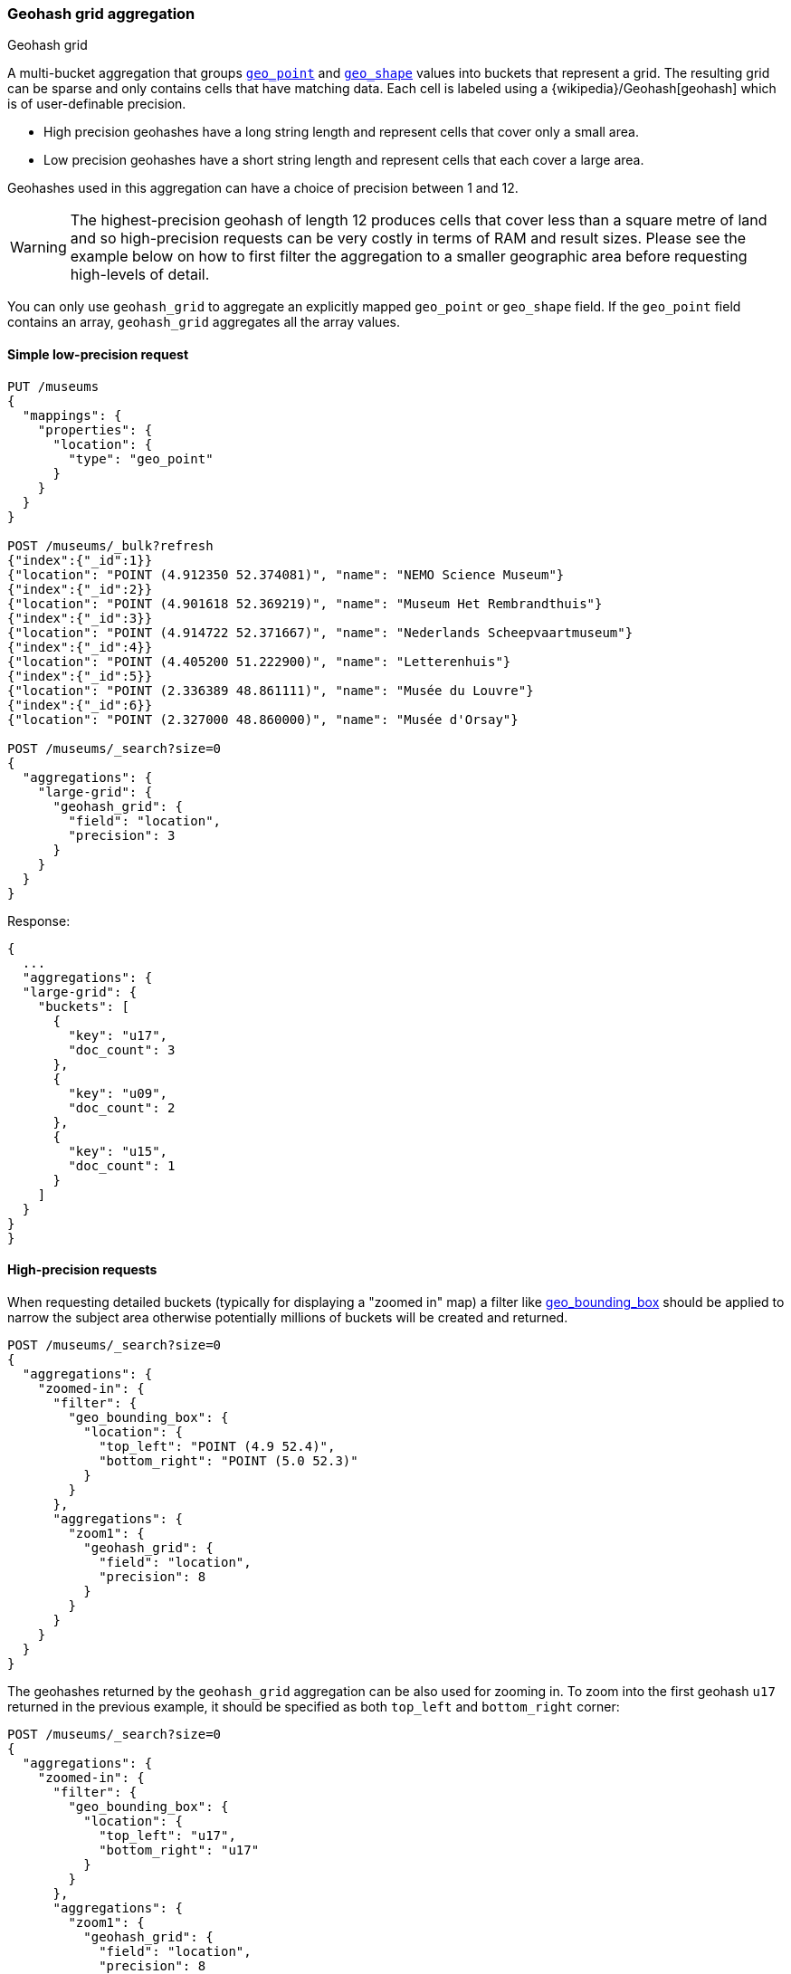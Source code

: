 [[search-aggregations-bucket-geohashgrid-aggregation]]
=== Geohash grid aggregation
++++
<titleabbrev>Geohash grid</titleabbrev>
++++

A multi-bucket aggregation that groups <<geo-point,`geo_point`>> and
<<geo-shape,`geo_shape`>> values into buckets that represent a grid.
The resulting grid can be sparse and only contains cells that have matching data. Each cell is labeled using a {wikipedia}/Geohash[geohash] which is of user-definable precision.

* High precision geohashes have a long string length and represent cells that cover only a small area.
* Low precision geohashes have a short string length and represent cells that each cover a large area.

Geohashes used in this aggregation can have a choice of precision between 1 and 12.

WARNING: The highest-precision geohash of length 12 produces cells that cover less than a square metre of land and so high-precision requests can be very costly in terms of RAM and result sizes.
Please see the example below on how to first filter the aggregation to a smaller geographic area before requesting high-levels of detail.

You can only use `geohash_grid` to aggregate an explicitly mapped `geo_point` or
`geo_shape` field. If the `geo_point` field contains an array, `geohash_grid`
aggregates all the array values.


==== Simple low-precision request

[source,console,id=geohashgrid-aggregation-low-precision-example]
--------------------------------------------------
PUT /museums
{
  "mappings": {
    "properties": {
      "location": {
        "type": "geo_point"
      }
    }
  }
}

POST /museums/_bulk?refresh
{"index":{"_id":1}}
{"location": "POINT (4.912350 52.374081)", "name": "NEMO Science Museum"}
{"index":{"_id":2}}
{"location": "POINT (4.901618 52.369219)", "name": "Museum Het Rembrandthuis"}
{"index":{"_id":3}}
{"location": "POINT (4.914722 52.371667)", "name": "Nederlands Scheepvaartmuseum"}
{"index":{"_id":4}}
{"location": "POINT (4.405200 51.222900)", "name": "Letterenhuis"}
{"index":{"_id":5}}
{"location": "POINT (2.336389 48.861111)", "name": "Musée du Louvre"}
{"index":{"_id":6}}
{"location": "POINT (2.327000 48.860000)", "name": "Musée d'Orsay"}

POST /museums/_search?size=0
{
  "aggregations": {
    "large-grid": {
      "geohash_grid": {
        "field": "location",
        "precision": 3
      }
    }
  }
}
--------------------------------------------------

Response:

[source,console-result]
--------------------------------------------------
{
  ...
  "aggregations": {
  "large-grid": {
    "buckets": [
      {
        "key": "u17",
        "doc_count": 3
      },
      {
        "key": "u09",
        "doc_count": 2
      },
      {
        "key": "u15",
        "doc_count": 1
      }
    ]
  }
}
}
--------------------------------------------------
// TESTRESPONSE[s/\.\.\./"took": $body.took,"_shards": $body._shards,"hits":$body.hits,"timed_out":false,/]

==== High-precision requests

When requesting detailed buckets (typically for displaying a "zoomed in" map) a filter like <<query-dsl-geo-bounding-box-query,geo_bounding_box>> should be applied to narrow the subject area otherwise potentially millions of buckets will be created and returned.

[source,console,id=geohashgrid-aggregation-high-precision-example]
--------------------------------------------------
POST /museums/_search?size=0
{
  "aggregations": {
    "zoomed-in": {
      "filter": {
        "geo_bounding_box": {
          "location": {
            "top_left": "POINT (4.9 52.4)",
            "bottom_right": "POINT (5.0 52.3)"
          }
        }
      },
      "aggregations": {
        "zoom1": {
          "geohash_grid": {
            "field": "location",
            "precision": 8
          }
        }
      }
    }
  }
}
--------------------------------------------------
// TEST[continued]

The geohashes returned by the `geohash_grid` aggregation can be also used for zooming in. To zoom into the
first geohash `u17` returned in the previous example, it should be specified as both `top_left` and `bottom_right` corner:

[source,console]
--------------------------------------------------
POST /museums/_search?size=0
{
  "aggregations": {
    "zoomed-in": {
      "filter": {
        "geo_bounding_box": {
          "location": {
            "top_left": "u17",
            "bottom_right": "u17"
          }
        }
      },
      "aggregations": {
        "zoom1": {
          "geohash_grid": {
            "field": "location",
            "precision": 8
          }
        }
      }
    }
  }
}
--------------------------------------------------
// TEST[continued]

[source,console-result]
--------------------------------------------------
{
  ...
  "aggregations": {
    "zoomed-in": {
      "doc_count": 3,
      "zoom1": {
        "buckets": [
          {
            "key": "u173zy3j",
            "doc_count": 1
          },
          {
            "key": "u173zvfz",
            "doc_count": 1
          },
          {
            "key": "u173zt90",
            "doc_count": 1
          }
        ]
      }
    }
  }
}
--------------------------------------------------
// TESTRESPONSE[s/\.\.\./"took": $body.took,"_shards": $body._shards,"hits":$body.hits,"timed_out":false,/]

For "zooming in" on the system that don't support geohashes, the bucket keys should be translated into bounding boxes using
one of available geohash libraries. For example, for javascript the https://github.com/sunng87/node-geohash[node-geohash] library
can be used:

[source,js]
--------------------------------------------------
var geohash = require('ngeohash');

// bbox will contain [ 52.03125, 4.21875, 53.4375, 5.625 ]
//                   [   minlat,  minlon,  maxlat, maxlon]
var bbox = geohash.decode_bbox('u17');
--------------------------------------------------
// NOTCONSOLE

==== Requests with additional bounding box filtering

The `geohash_grid` aggregation supports an optional `bounds` parameter
that restricts the cells considered to those that intersects the
bounds provided. The `bounds` parameter accepts the bounding box in
all the same <<query-dsl-geo-bounding-box-query-accepted-formats,accepted formats>> of the
bounds specified in the Geo Bounding Box Query. This bounding box can be used with or
without an additional `geo_bounding_box` query filtering the points prior to aggregating.
It is an independent bounding box that can intersect with, be equal to, or be disjoint
to any additional `geo_bounding_box` queries defined in the context of the aggregation.

[source,console,id=geohashgrid-aggregation-with-bounds]
--------------------------------------------------
POST /museums/_search?size=0
{
  "aggregations": {
    "tiles-in-bounds": {
      "geohash_grid": {
        "field": "location",
        "precision": 8,
        "bounds": {
          "top_left": "POINT (4.21875 53.4375)",
          "bottom_right": "POINT (5.625 52.03125)"
        }
      }
    }
  }
}
--------------------------------------------------
// TEST[continued]

[source,console-result]
--------------------------------------------------
{
  ...
  "aggregations": {
    "tiles-in-bounds": {
      "buckets": [
        {
          "key": "u173zy3j",
          "doc_count": 1
        },
        {
          "key": "u173zvfz",
          "doc_count": 1
        },
        {
          "key": "u173zt90",
          "doc_count": 1
        }
      ]
    }
  }
}
--------------------------------------------------
// TESTRESPONSE[s/\.\.\./"took": $body.took,"_shards": $body._shards,"hits":$body.hits,"timed_out":false,/]

==== Cell dimensions at the equator
The table below shows the metric dimensions for cells covered by various string lengths of geohash.
Cell dimensions vary with latitude and so the table is for the worst-case scenario at the equator.

[horizontal]
*GeoHash length*::	*Area width x height*
1::	    5,009.4km x 4,992.6km
2::	    1,252.3km x 624.1km
3::	    156.5km x 156km
4::	    39.1km x 19.5km
5::	    4.9km x 4.9km
6::	    1.2km x 609.4m
7::	    152.9m x 152.4m
8::	    38.2m x 19m
9::	    4.8m x 4.8m
10::	1.2m x 59.5cm
11::	14.9cm x 14.9cm
12::	3.7cm x 1.9cm


[discrete]
[role="xpack"]
==== Aggregating `geo_shape` fields

Aggregating on <<geo-shape>> fields works just as it does for points, except that a single
shape can be counted for in multiple tiles. A shape will contribute to the count of matching values
if any part of its shape intersects with that tile. Below is an image that demonstrates this:


image:images/spatial/geoshape_grid.png[]

==== Options

[horizontal]
field::         Mandatory. The name of the field indexed with GeoPoints.

precision::     Optional. The string length of the geohashes used to define
                cells/buckets in the results. Defaults to 5.
                The precision can either be defined in terms of the integer
                precision levels mentioned above. Values outside of [1,12] will
                be rejected.
                Alternatively, the precision level can be approximated from a
                distance measure like "1km", "10m". The precision level is
                calculate such that cells will not exceed the specified
                size (diagonal) of the required precision. When this would lead
                to precision levels higher than the supported 12 levels,
                (e.g. for distances <5.6cm) the value is rejected.

bounds::        Optional. The bounding box to filter the points in the bucket.

size::          Optional. The maximum number of geohash buckets to return
                (defaults to 10,000). When results are trimmed, buckets are
                prioritised based on the volumes of documents they contain.

shard_size::    Optional. To allow for more accurate counting of the top cells
                returned in the final result the aggregation defaults to
                returning `max(10,(size x number-of-shards))` buckets from each
                shard. If this heuristic is undesirable, the number considered
                from each shard can be over-ridden using this parameter.
